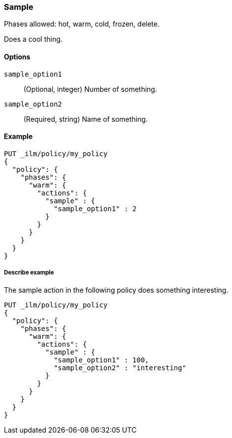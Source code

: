 ////
This is a template for ILM action reference documentation.

To document a new action, copy this file, remove comments like this, and
replace "sample" with the appropriate action name.

Ensure the new action docs are linked and included in
docs/reference/ilm/actions.asciidoc
////

[role="xpack"]
[[ilm-sample]]
=== Sample

Phases allowed: hot, warm, cold, frozen, delete.

////
INTRO
Include a brief, 1-2 sentence description.
////

Does a cool thing. 

[[ilm-sample-options]]
==== Options

////
Definition list of the options that can be specified for the action:

If there are no options:

None.
////

`sample_option1`::
(Optional, integer)
Number of something.

`sample_option2`::
(Required, string)
Name of something.

[[ilm-sample-ex]]
==== Example

////
Basic example of configuring the action in an ILM policy.

Additional examples are optional.
////

[source,console]
--------------------------------------------------
PUT _ilm/policy/my_policy
{
  "policy": {
    "phases": {
      "warm": {
        "actions": {
          "sample" : {
            "sample_option1" : 2
          }
        }
      }
    }
  }
}
--------------------------------------------------
// TEST[skip: Replace fake actions and remove this comment.]

[[ilm-sample2-ex]]
===== Describe example

The sample action in the following policy does something interesting. 

[source,console]
--------------------------------------------------
PUT _ilm/policy/my_policy
{
  "policy": {
    "phases": {
      "warm": {
        "actions": {
          "sample" : {
            "sample_option1" : 100,
            "sample_option2" : "interesting"
          }
        }
      }
    }
  }
}
--------------------------------------------------
// TEST[skip: Replace fake actions and remove this comment.]
